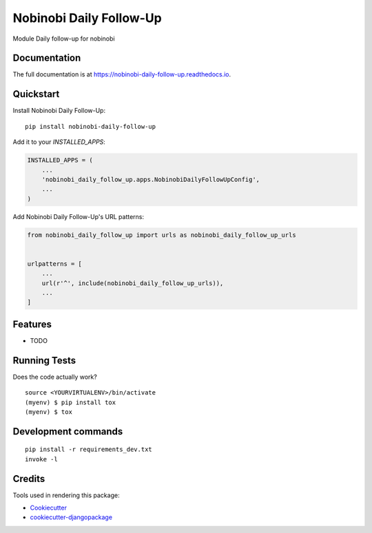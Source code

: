 =============================
Nobinobi Daily Follow-Up
=============================

.. image:: https://badge.fury.io/py/nobinobi-daily-follow-up.svg
    :target: https://badge.fury.io/py/nobinobi-daily-follow-up

.. image:: https://travis-ci.org/Sicilia04/nobinobi-daily-follow-up.svg?branch=master
    :target: https://travis-ci.org/Sicilia04/nobinobi-daily-follow-up

.. image:: https://codecov.io/gh/Sicilia04/nobinobi-daily-follow-up/branch/master/graph/badge.svg
    :target: https://codecov.io/gh/Sicilia04/nobinobi-daily-follow-up

Module Daily follow-up for nobinobi

Documentation
-------------

The full documentation is at https://nobinobi-daily-follow-up.readthedocs.io.

Quickstart
----------

Install Nobinobi Daily Follow-Up::

    pip install nobinobi-daily-follow-up

Add it to your `INSTALLED_APPS`:

.. code-block:: python

    INSTALLED_APPS = (
        ...
        'nobinobi_daily_follow_up.apps.NobinobiDailyFollowUpConfig',
        ...
    )

Add Nobinobi Daily Follow-Up's URL patterns:

.. code-block:: python

    from nobinobi_daily_follow_up import urls as nobinobi_daily_follow_up_urls


    urlpatterns = [
        ...
        url(r'^', include(nobinobi_daily_follow_up_urls)),
        ...
    ]

Features
--------

* TODO

Running Tests
-------------

Does the code actually work?

::

    source <YOURVIRTUALENV>/bin/activate
    (myenv) $ pip install tox
    (myenv) $ tox


Development commands
---------------------

::

    pip install -r requirements_dev.txt
    invoke -l


Credits
-------

Tools used in rendering this package:

*  Cookiecutter_
*  `cookiecutter-djangopackage`_

.. _Cookiecutter: https://github.com/audreyr/cookiecutter
.. _`cookiecutter-djangopackage`: https://github.com/pydanny/cookiecutter-djangopackage
